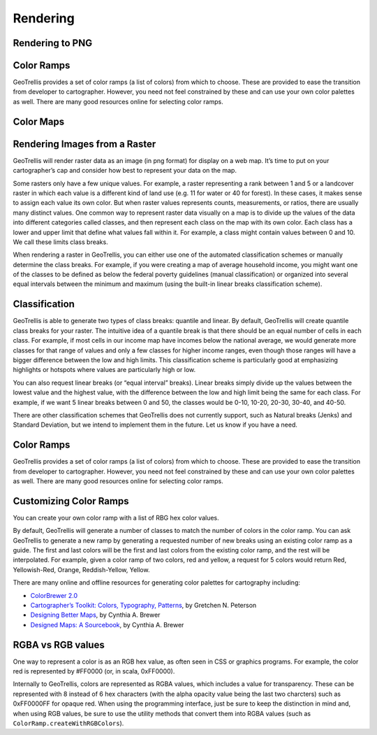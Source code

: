 .. _Rendering:

Rendering
=========

.. includecode:: code/Render.scala
   :snippet: render-png

Rendering to PNG
----------------

Color Ramps
-----------

GeoTrellis provides a set of color ramps (a list of colors) from which to choose. These are provided to ease the transition from developer to cartographer. However, you need not feel constrained by these and can use your own color palettes as well. There are many good resources online for selecting color ramps.

Color Maps
----------

Rendering Images from a Raster
------------------------------

GeoTrellis will render raster data as an image (in png format) for display on a web map. It’s time to put on your cartographer’s cap and consider how best to represent your data on the map.

Some rasters only have a few unique values. For example, a raster representing a rank between 1 and 5 or a landcover raster in which each value is a different kind of land use (e.g. 11 for water or 40 for forest). In these cases, it makes sense to assign each value its own color. But when raster values represents counts, measurements, or ratios, there are usually many distinct values. One common way to represent raster data visually on a map is to divide up the values of the data into different categories called classes, and then represent each class on the map with its own color. Each class has a lower and upper limit that define what values fall within it. For example, a class might contain values between 0 and 10. We call these limits class breaks.

When rendering a raster in GeoTrellis, you can either use one of the automated classification schemes or manually determine the class breaks. For example, if you were creating a map of average household income, you might want one of the classes to be defined as below the federal poverty guidelines (manual classification) or organized into several equal intervals between the minimum and maximum (using the built-in linear breaks classification scheme).

Classification
--------------

GeoTrellis is able to generate two types of class breaks: quantile and linear. By default, GeoTrellis will create quantile class breaks for your raster. The intuitive idea of a quantile break is that there should be an equal number of cells in each class. For example, if most cells in our income map have incomes below the national average, we would generate more classes for that range of values and only a few classes for higher income ranges, even though those ranges will have a bigger difference between the low and high limits. This classification scheme is particularly good at emphasizing highlights or hotspots where values are particularly high or low.

You can also request linear breaks (or “equal interval” breaks). Linear breaks simply divide up the values between the lowest value and the highest value, with the difference between the low and high limit being the same for each class. For example, if we want 5 linear breaks between 0 and 50, the classes would be 0-10, 10-20, 20-30, 30-40, and 40-50.

There are other classification schemes that GeoTrellis does not currently support, such as Natural breaks (Jenks) and Standard Deviation, but we intend to implement them in the future. Let us know if you have a need.

Color Ramps
-----------

GeoTrellis provides a set of color ramps (a list of colors) from which to choose. These are provided to ease the transition from developer to cartographer. However, you need not feel constrained by these and can use your own color palettes as well. There are many good resources online for selecting color ramps.

Customizing Color Ramps
-----------------------

You can create your own color ramp with a list of RBG hex color values.

.. includecode:: code/Render.scala
   :snippet: customize-color-ramps-rgb

By default, GeoTrellis will generate a number of classes to match the number of colors in the color ramp. You can ask GeoTrellis to generate a new ramp by generating a requested number of new breaks using an existing color ramp as a guide. The first and last colors will be the first and last colors from the existing color ramp, and the rest will be interpolated. For example, given a color ramp of two colors, red and yellow, a request for 5 colors would return Red, Yellowish-Red, Orange, Reddish-Yellow, Yellow.

.. includecode:: code/Render.scala
   :snippet: customize-color-ramps-other

There are many online and offline resources for generating color palettes for cartography including:

- `ColorBrewer 2.0`__
- `Cartographer’s Toolkit: Colors, Typography, Patterns`__, by Gretchen N. Peterson
- `Designing Better Maps`__, by Cynthia A. Brewer
- `Designed Maps: A Sourcebook`__, by Cynthia A. Brewer

__ http://colorbrewer2.org/js/
__ http://www.amazon.com/Cartographers-Toolkit-Colors-Typography-Patterns/dp/0615467946
__ http://www.amazon.com/Designing-Better-Maps-Guide-Users/dp/1589480899/
__ http://www.amazon.com/Designed-Maps-Sourcebook-GIS-Users/dp/1589481607/

RGBA vs RGB values
------------------

One way to represent a color is as an RGB hex value, as often seen in CSS or graphics programs. For example, the color red is represented by #FF0000 (or, in scala, 0xFF0000).

Internally to GeoTrellis, colors are represented as RGBA values, which includes a value for transparency. These can be represented with 8 instead of 6 hex characters (with the alpha opacity value being the last two charcters) such as 0xFF0000FF for opaque red. When using the programming interface, just be sure to keep the distinction in mind and, when using RGB values, be sure to use the utility methods that convert them into RGBA values (such as ``ColorRamp.createWithRGBColors``).
